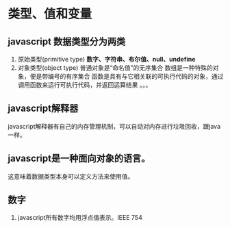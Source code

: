 * 类型、值和变量
** javascript 数据类型分为两类
1. 原始类型(primitive type)
   *数字、字符串、布尔值、null、undefine*
2. 对象类型(object type)
   普通对象是“命名值”的无序集合
   数组是一种特殊的对象，便是带编号的有序集合
   函数是具有与它相关联的可执行代码的对象，通过调用函数来运行可执行代码，并返回运算结果
   。。。
** javascript解释器
javascript解释器有自己的内存管理机制，可以自动对内存进行垃圾回收，跟java一样。
** javascript是一种面向对象的语言。
这意味着数据类型本身可以定义方法来使用值。
** 数字
1. javascript所有数字均用浮点值表示。IEEE 754
   

